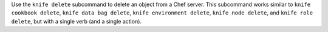 .. The contents of this file may be included in multiple topics (using the includes directive).
.. The contents of this file should be modified in a way that preserves its ability to appear in multiple topics.


Use the ``knife delete`` subcommand to delete an object from a Chef server. This subcommand works similar to ``knife cookbook delete``, ``knife data bag delete``, ``knife environment delete``, ``knife node delete``, and ``knife role delete``, but with a single verb (and a single action).
